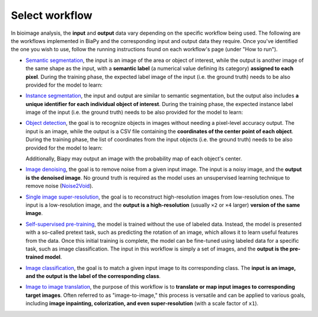 Select workflow
---------------

In bioimage analysis, the **input** and **output** data vary depending on the specific workflow being used. The following are the workflows implemented in BiaPy and the corresponding input and output data they require. Once you've identified the one you wish to use, follow the running instructions found on each workflow's page (under "How to run").

* `Semantic segmentation <../workflows/semantic_segmentation.html>`_, the input is an image of the area or object of interest, while the output is another image of the same shape as the input, with a **semantic label** (a numerical value defining its category) **assigned to each pixel**. During the training phase, the expected label image of the input (i.e. the ground truth) needs to be also provided for the model to learn:

  .. image:: ../img/semantic_seg/workflow-scheme.svg
   :width: 70%
   :align: center 

\

* `Instance segmentation <../workflows/instance_segmentation.html>`_, the input and output are similar to semantic segmentation, but the output also includes **a unique identifier for each individual object of interest**. During the training phase, the expected instance label image of the input (i.e. the ground truth) needs to be also provided for the model to learn:

  .. image:: ../img/instance-seg/workflow-scheme.svg
   :width: 70%
   :align: center 

\


* `Object detection <../workflows/detection.html>`_, the goal is to recognize objects in images without needing a pixel-level accuracy output. The input is an image, while the output is a CSV file containing the **coordinates of the center point of each object**. During the training phase, the list of coordinates from the input objects (i.e. the ground truth) needs to be also provided for the model to learn:

  .. image:: ../img/detection/workflow-scheme.svg
   :width: 70%
   :align: center 

  \
  Additionally, Biapy may output an image with the probability map of each object's center.


* `Image denoising <../workflows/denoising.html>`_, the goal is to remove noise from a given input image. The input is a noisy image, and the **output is the denoised image**. No ground truth is required as the model uses an unsupervised learning technique to remove noise (`Noise2Void <https://arxiv.org/abs/1811.10980>`__).

  .. image:: ../img/denoising/workflow-scheme.svg
   :width: 70%
   :align: center 

\  

* `Single image super-resolution <../workflows/super_resolution.html>`_, the goal is to reconstruct high-resolution images from low-resolution ones. The input is a low-resolution image, and the **output is a high-resolution** (usually ``×2`` or ``×4`` larger) **version of the same image**.

  .. image:: ../img/super-resolution/workflow-scheme.svg
   :width: 70%
   :align: center 

\

* `Self-supervised pre-training <../workflows/self_supervision.html>`_, the model is trained without the use of labeled data. Instead, the model is presented with a so-called pretext task, such as predicting the rotation of an image, which allows it to learn useful features from the data. Once this initial training is complete, the model can be fine-tuned using labeled data for a specific task, such as image classification. The input in this workflow is simply a set of images, and the **output is the pre-trained model**.

  .. image:: ../img/self-supervised/workflow-scheme.svg
   :width: 70%
   :align: center 

\

* `Image classification <../workflows/classification.html>`_, the goal is to match a given input image to its corresponding class. The **input is an image, and the output is the label of the corresponding class**.

  .. image:: ../img/classification/workflow-scheme.svg
   :width: 70%
   :align: center 

\

* `Image to image translation <../workflows/image_to_image.html>`_, the purpose of this workflow is to **translate or map input images to corresponding target images**. Often referred to as "image-to-image," this process is versatile and can be applied to various goals, including **image inpainting, colorization, and even super-resolution** (with a scale factor of ``x1``).

  .. image:: ../img/i2i/workflow-scheme.svg
   :width: 70%
   :align: center 

